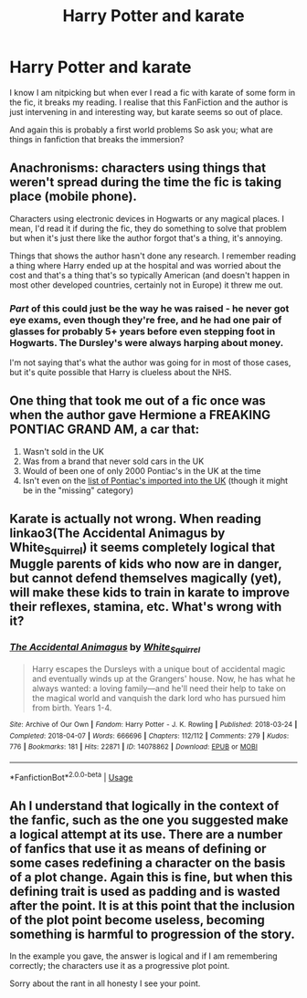 #+TITLE: Harry Potter and karate

* Harry Potter and karate
:PROPERTIES:
:Author: lockin489
:Score: 4
:DateUnix: 1556797032.0
:DateShort: 2019-May-02
:END:
I know I am nitpicking but when ever I read a fic with karate of some form in the fic, it breaks my reading. I realise that this FanFiction and the author is just intervening in and interesting way, but karate seems so out of place.

And again this is probably a first world problems So ask you; what are things in fanfiction that breaks the immersion?


** Anachronisms: characters using things that weren't spread during the time the fic is taking place (mobile phone).

Characters using electronic devices in Hogwarts or any magical places. I mean, I'd read it if during the fic, they do something to solve that problem but when it's just there like the author forgot that's a thing, it's annoying.

Things that shows the author hasn't done any research. I remember reading a thing where Harry ended up at the hospital and was worried about the cost and that's a thing that's so typically American (and doesn't happen in most other developed countries, certainly not in Europe) it threw me out.
:PROPERTIES:
:Author: obsoletebomb
:Score: 5
:DateUnix: 1556800445.0
:DateShort: 2019-May-02
:END:

*** /Part/ of this could just be the way he was raised - he never got eye exams, even though they're free, and he had one pair of glasses for probably 5+ years before even stepping foot in Hogwarts. The Dursley's were always harping about money.

I'm not saying that's what the author was going for in most of those cases, but it's quite possible that Harry is clueless about the NHS.
:PROPERTIES:
:Author: hrmdurr
:Score: 2
:DateUnix: 1556904291.0
:DateShort: 2019-May-03
:END:


** One thing that took me out of a fic once was when the author gave Hermione a FREAKING PONTIAC GRAND AM, a car that:

1. Wasn't sold in the UK
2. Was from a brand that never sold cars in the UK
3. Would of been one of only 2000 Pontiac's in the UK at the time
4. Isn't even on the [[https://www.howmanyleft.co.uk/?utf8=%E2%9C%93&q=pontiac&commit=Search#][list of Pontiac's imported into the UK]] (though it might be in the "missing" category)
:PROPERTIES:
:Author: bonsly24
:Score: 2
:DateUnix: 1556837526.0
:DateShort: 2019-May-03
:END:


** Karate is actually not wrong. When reading linkao3(The Accidental Animagus by White_Squirrel) it seems completely logical that Muggle parents of kids who now are in danger, but cannot defend themselves magically (yet), will make these kids to train in karate to improve their reflexes, stamina, etc. What's wrong with it?
:PROPERTIES:
:Author: ceplma
:Score: 2
:DateUnix: 1556805927.0
:DateShort: 2019-May-02
:END:

*** [[https://archiveofourown.org/works/14078862][*/The Accidental Animagus/*]] by [[https://www.archiveofourown.org/users/White_Squirrel/pseuds/White_Squirrel][/White_Squirrel/]]

#+begin_quote
  Harry escapes the Dursleys with a unique bout of accidental magic and eventually winds up at the Grangers' house. Now, he has what he always wanted: a loving family---and he'll need their help to take on the magical world and vanquish the dark lord who has pursued him from birth. Years 1-4.
#+end_quote

^{/Site/:} ^{Archive} ^{of} ^{Our} ^{Own} ^{*|*} ^{/Fandom/:} ^{Harry} ^{Potter} ^{-} ^{J.} ^{K.} ^{Rowling} ^{*|*} ^{/Published/:} ^{2018-03-24} ^{*|*} ^{/Completed/:} ^{2018-04-07} ^{*|*} ^{/Words/:} ^{666696} ^{*|*} ^{/Chapters/:} ^{112/112} ^{*|*} ^{/Comments/:} ^{279} ^{*|*} ^{/Kudos/:} ^{776} ^{*|*} ^{/Bookmarks/:} ^{181} ^{*|*} ^{/Hits/:} ^{22871} ^{*|*} ^{/ID/:} ^{14078862} ^{*|*} ^{/Download/:} ^{[[https://archiveofourown.org/downloads/14078862/The%20Accidental%20Animagus.epub?updated_at=1531881325][EPUB]]} ^{or} ^{[[https://archiveofourown.org/downloads/14078862/The%20Accidental%20Animagus.mobi?updated_at=1531881325][MOBI]]}

--------------

*FanfictionBot*^{2.0.0-beta} | [[https://github.com/tusing/reddit-ffn-bot/wiki/Usage][Usage]]
:PROPERTIES:
:Author: FanfictionBot
:Score: 1
:DateUnix: 1556805949.0
:DateShort: 2019-May-02
:END:


** Ah I understand that logically in the context of the fanfic, such as the one you suggested make a logical attempt at its use. There are a number of fanfics that use it as means of defining or some cases redefining a character on the basis of a plot change. Again this is fine, but when this defining trait is used as padding and is wasted after the point. It is at this point that the inclusion of the plot point become useless, becoming something is harmful to progression of the story.

In the example you gave, the answer is logical and if I am remembering correctly; the characters use it as a progressive plot point.

Sorry about the rant in all honesty I see your point.
:PROPERTIES:
:Author: lockin489
:Score: 1
:DateUnix: 1556806366.0
:DateShort: 2019-May-02
:END:
